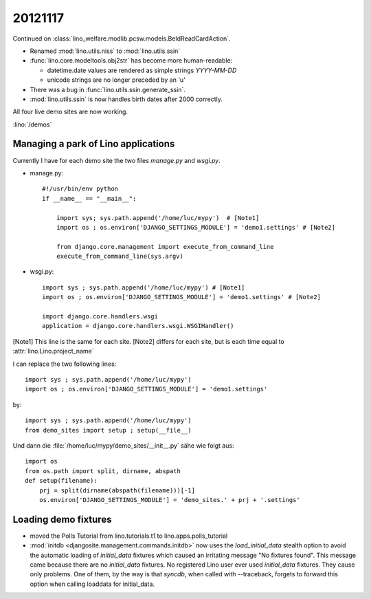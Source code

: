 20121117
========

Continued on :class:`lino_welfare.modlib.pcsw.models.BeIdReadCardAction`.

- Renamed :mod:`lino.utils.niss` to :mod:`lino.utils.ssin`
- :func:`lino.core.modeltools.obj2str` has become more human-readable:

  - datetime.date values are rendered as simple strings `YYYY-MM-DD` 
  - unicode strings are no longer preceded by an 'u'
  
- There was a bug in :func:`lino.utils.ssin.generate_ssin`.
- :mod:`lino.utils.ssin` is now handles birth dates after 2000 correctly.

All four live demo sites are now working.

:lino:`/demos`

Managing a park of Lino applications
------------------------------------

Currently I have for each demo site the two files `manage.py` and `wsgi.py`.

- manage.py::

    #!/usr/bin/env python
    if __name__ == "__main__":
    
        import sys; sys.path.append('/home/luc/mypy')  # [Note1]
        import os ; os.environ['DJANGO_SETTINGS_MODULE'] = 'demo1.settings' # [Note2]
        
        from django.core.management import execute_from_command_line
        execute_from_command_line(sys.argv)
        
- wsgi.py::

    import sys ; sys.path.append('/home/luc/mypy') # [Note1]
    import os ; os.environ['DJANGO_SETTINGS_MODULE'] = 'demo1.settings' # [Note2]

    import django.core.handlers.wsgi
    application = django.core.handlers.wsgi.WSGIHandler()


[Note1] This line is the same for each site.
[Note2] differs for each site, but is each time equal to :attr:`lino.Lino.project_name`


I can replace the two following lines::

    import sys ; sys.path.append('/home/luc/mypy')
    import os ; os.environ['DJANGO_SETTINGS_MODULE'] = 'demo1.settings'
    
by::    

    import sys ; sys.path.append('/home/luc/mypy')
    from demo_sites import setup ; setup(__file__)
      


Und dann die :file:`/home/luc/mypy/demo_sites/__init__.py` sähe 
wie folgt aus::

  import os
  from os.path import split, dirname, abspath
  def setup(filename):
      prj = split(dirname(abspath(filename)))[-1]
      os.environ['DJANGO_SETTINGS_MODULE'] = 'demo_sites.' + prj + '.settings'



Loading demo fixtures
---------------------

- moved the Polls Tutorial from lino.tutorials.t1 to lino.apps.polls_tutorial

- :mod:`initdb <djangosite.management.commands.initdb>` now uses the `load_initial_data` 
  stealth option to avoid the automatic loading of `initial_data` fixtures 
  which caused an irritating message "No fixtures found". 
  This message came because there are no `initial_data` fixtures. 
  No registered Lino user ever used `initial_data` fixtures. 
  They cause only problems.
  One of them, by the way is that `syncdb`, when called with --traceback, 
  forgets to forward this option when calling loaddata for initial_data.
  
  
